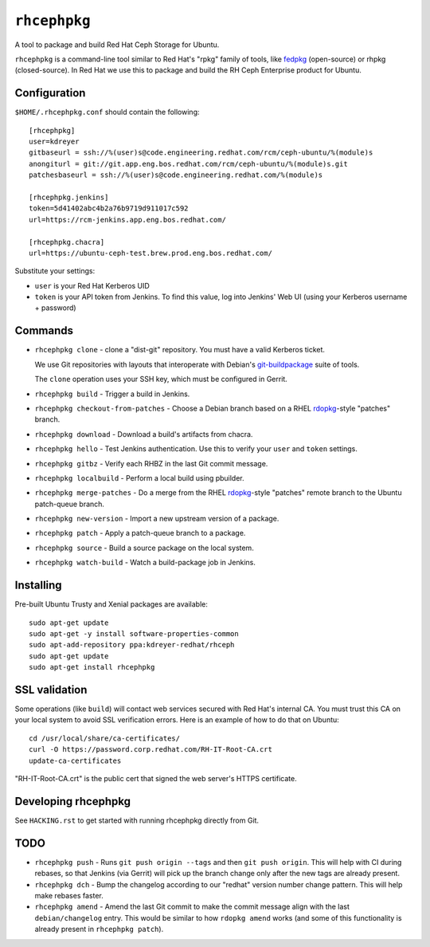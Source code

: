 ``rhcephpkg``
=============

.. image:: https://travis-ci.org/red-hat-storage/rhcephpkg.svg?branch=master
          :target: https://travis-ci.org/red-hat-storage/rhcephpkg

.. image:: https://badge.fury.io/py/rhcephpkg.svg
             :target: https://badge.fury.io/py/rhcephpkg

A tool to package and build Red Hat Ceph Storage for Ubuntu.

``rhcephpkg`` is a command-line tool similar to Red Hat's "rpkg" family of
tools, like `fedpkg
<https://fedoraproject.org/wiki/Package_maintenance_guide>`_ (open-source) or
rhpkg (closed-source). In Red Hat we use this to package and build the RH Ceph
Enterprise product for Ubuntu.

Configuration
-------------

``$HOME/.rhcephpkg.conf`` should contain the following::

  [rhcephpkg]
  user=kdreyer
  gitbaseurl = ssh://%(user)s@code.engineering.redhat.com/rcm/ceph-ubuntu/%(module)s
  anongiturl = git://git.app.eng.bos.redhat.com/rcm/ceph-ubuntu/%(module)s.git
  patchesbaseurl = ssh://%(user)s@code.engineering.redhat.com/%(module)s

  [rhcephpkg.jenkins]
  token=5d41402abc4b2a76b9719d911017c592
  url=https://rcm-jenkins.app.eng.bos.redhat.com/

  [rhcephpkg.chacra]
  url=https://ubuntu-ceph-test.brew.prod.eng.bos.redhat.com/

Substitute your settings:

* ``user`` is your Red Hat Kerberos UID
* ``token`` is your API token from Jenkins. To find this value, log into Jenkins' Web UI (using your Kerberos username + password)

Commands
--------

* ``rhcephpkg clone`` - clone a "dist-git" repository. You must have a valid
  Kerberos ticket.

  We use Git repositories with layouts that interoperate with Debian's
  `git-buildpackage
  <http://honk.sigxcpu.org/projects/git-buildpackage/manual-html/gbp.html>`_
  suite of tools.

  The ``clone`` operation uses your SSH key, which must be configured in
  Gerrit.

* ``rhcephpkg build`` - Trigger a build in Jenkins.

* ``rhcephpkg checkout-from-patches`` - Choose a Debian branch based on a RHEL
  `rdopkg <https://github.com/softwarefactory-project/rdopkg>`_-style
  "patches" branch.

* ``rhcephpkg download`` - Download a build's artifacts from chacra.

* ``rhcephpkg hello`` - Test Jenkins authentication. Use this to verify your
  ``user`` and ``token`` settings.

* ``rhcephpkg gitbz`` - Verify each RHBZ in the last Git commit message.

* ``rhcephpkg localbuild`` - Perform a local build using pbuilder.

* ``rhcephpkg merge-patches`` - Do a merge from the RHEL `rdopkg
  <https://github.com/softwarefactory-project/rdopkg>`_-style
  "patches" remote branch to the Ubuntu patch-queue branch.

* ``rhcephpkg new-version`` - Import a new upstream version of a package.

* ``rhcephpkg patch`` - Apply a patch-queue branch to a package.

* ``rhcephpkg source`` - Build a source package on the local system.

* ``rhcephpkg watch-build`` - Watch a build-package job in Jenkins.

Installing
----------

Pre-built Ubuntu Trusty and Xenial packages are available::

  sudo apt-get update
  sudo apt-get -y install software-properties-common
  sudo apt-add-repository ppa:kdreyer-redhat/rhceph
  sudo apt-get update
  sudo apt-get install rhcephpkg

SSL validation
--------------

Some operations (like ``build``) will contact web services secured with Red
Hat's internal CA. You must trust this CA on your local system to avoid SSL
verification errors. Here is an example of how to do that on Ubuntu::

  cd /usr/local/share/ca-certificates/
  curl -O https://password.corp.redhat.com/RH-IT-Root-CA.crt
  update-ca-certificates

"RH-IT-Root-CA.crt" is the public cert that signed the web server's HTTPS
certificate.

Developing rhcephpkg
--------------------

See ``HACKING.rst`` to get started with running rhcephpkg directly from Git.

TODO
----

* ``rhcephpkg push`` - Runs ``git push origin --tags`` and then
  ``git push origin``. This will help with CI during rebases, so that
  Jenkins (via Gerrit) will pick up the branch change only after the new tags
  are already present.

* ``rhcephpkg dch`` - Bump the changelog according to our "redhat" version
  number change pattern. This will help make rebases faster.

* ``rhcephpkg amend`` - Amend the last Git commit to make the commit
  message align with the last ``debian/changelog`` entry. This would be similar
  to how ``rdopkg amend`` works (and some of this functionality is already
  present in ``rhcephpkg patch``).
